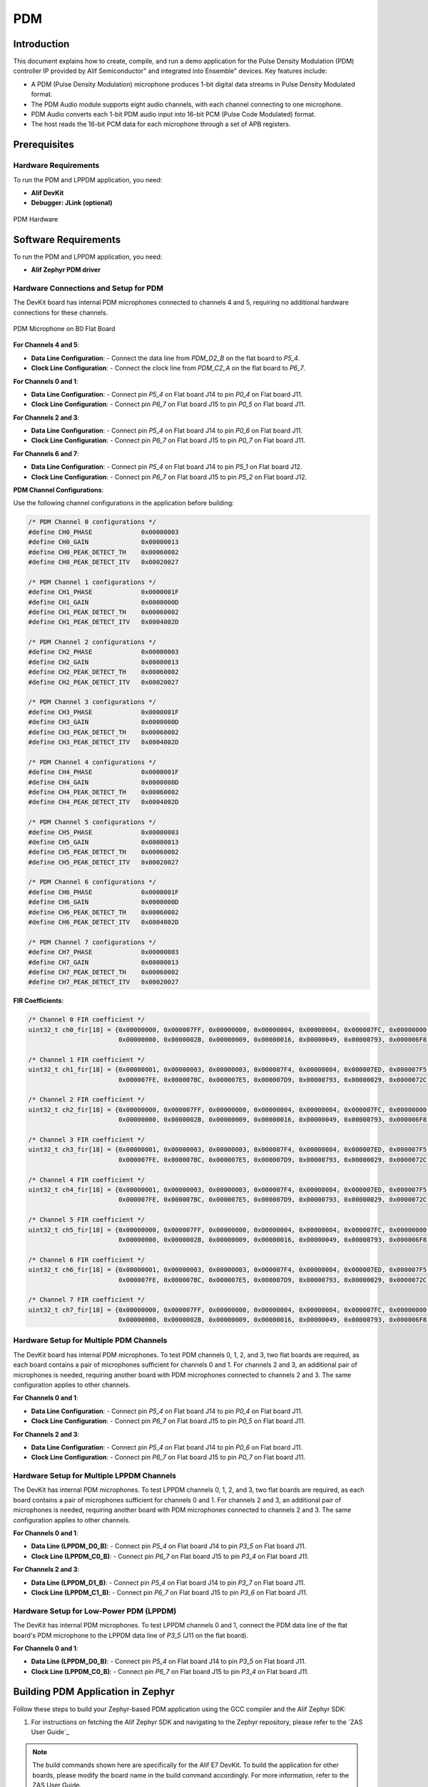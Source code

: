 .. _pdm:

===
PDM
===

Introduction
============

This document explains how to create, compile, and run a demo application for the Pulse Density Modulation (PDM) controller IP provided by Alif Semiconductor" and integrated into Ensemble" devices. Key features include:

- A PDM (Pulse Density Modulation) microphone produces 1-bit digital data streams in Pulse Density Modulated format.
- The PDM Audio module supports eight audio channels, with each channel connecting to one microphone.
- PDM Audio converts each 1-bit PDM audio input into 16-bit PCM (Pulse Code Modulated) format.
- The host reads the 16-bit PCM data for each microphone through a set of APB registers.

Prerequisites
=================

Hardware Requirements
---------------------

To run the PDM and LPPDM application, you need:

- **Alif DevKit**
- **Debugger: JLink (optional)**

.. figure:: _static/pdm_hardware.png
   :alt: PDM Hardware
   :align: center

   PDM Hardware

Software Requirements
=====================

To run the PDM and LPPDM application, you need:

- **Alif Zephyr PDM driver**

Hardware Connections and Setup for PDM
--------------------------------------

The DevKit board has internal PDM microphones connected to channels 4 and 5, requiring no additional hardware connections for these channels.

.. figure:: _static/pdm_microphone_b0.png
   :alt: PDM Microphone on B0 Flat Board
   :align: center

   PDM Microphone on B0 Flat Board

**For Channels 4 and 5**:

- **Data Line Configuration**:
  - Connect the data line from `PDM_D2_B` on the flat board to `P5_4`.
- **Clock Line Configuration**:
  - Connect the clock line from `PDM_C2_A` on the flat board to `P6_7`.

**For Channels 0 and 1**:

- **Data Line Configuration**:
  - Connect pin `P5_4` on Flat board J14 to pin `P0_4` on Flat board J11.
- **Clock Line Configuration**:
  - Connect pin `P6_7` on Flat board J15 to pin `P0_5` on Flat board J11.

**For Channels 2 and 3**:

- **Data Line Configuration**:
  - Connect pin `P5_4` on Flat board J14 to pin `P0_6` on Flat board J11.
- **Clock Line Configuration**:
  - Connect pin `P6_7` on Flat board J15 to pin `P0_7` on Flat board J11.

**For Channels 6 and 7**:

- **Data Line Configuration**:
  - Connect pin `P5_4` on Flat board J14 to pin `P5_1` on Flat board J12.
- **Clock Line Configuration**:
  - Connect pin `P6_7` on Flat board J15 to pin `P5_2` on Flat board J12.

**PDM Channel Configurations**:

Use the following channel configurations in the application before building:

.. code-block:: c

   /* PDM Channel 0 configurations */
   #define CH0_PHASE             0x00000003
   #define CH0_GAIN              0x00000013
   #define CH0_PEAK_DETECT_TH    0x00060002
   #define CH0_PEAK_DETECT_ITV   0x00020027

   /* PDM Channel 1 configurations */
   #define CH1_PHASE             0x0000001F
   #define CH1_GAIN              0x0000000D
   #define CH1_PEAK_DETECT_TH    0x00060002
   #define CH1_PEAK_DETECT_ITV   0x0004002D

   /* PDM Channel 2 configurations */
   #define CH2_PHASE             0x00000003
   #define CH2_GAIN              0x00000013
   #define CH2_PEAK_DETECT_TH    0x00060002
   #define CH2_PEAK_DETECT_ITV   0x00020027

   /* PDM Channel 3 configurations */
   #define CH3_PHASE             0x0000001F
   #define CH3_GAIN              0x0000000D
   #define CH3_PEAK_DETECT_TH    0x00060002
   #define CH3_PEAK_DETECT_ITV   0x0004002D

   /* PDM Channel 4 configurations */
   #define CH4_PHASE             0x0000001F
   #define CH4_GAIN              0x0000000D
   #define CH4_PEAK_DETECT_TH    0x00060002
   #define CH4_PEAK_DETECT_ITV   0x0004002D

   /* PDM Channel 5 configurations */
   #define CH5_PHASE             0x00000003
   #define CH5_GAIN              0x00000013
   #define CH5_PEAK_DETECT_TH    0x00060002
   #define CH5_PEAK_DETECT_ITV   0x00020027

   /* PDM Channel 6 configurations */
   #define CH6_PHASE             0x0000001F
   #define CH6_GAIN              0x0000000D
   #define CH6_PEAK_DETECT_TH    0x00060002
   #define CH6_PEAK_DETECT_ITV   0x0004002D

   /* PDM Channel 7 configurations */
   #define CH7_PHASE             0x00000003
   #define CH7_GAIN              0x00000013
   #define CH7_PEAK_DETECT_TH    0x00060002
   #define CH7_PEAK_DETECT_ITV   0x00020027

**FIR Coefficients**:

.. code-block:: c

   /* Channel 0 FIR coefficient */
   uint32_t ch0_fir[18] = {0x00000000, 0x000007FF, 0x00000000, 0x00000004, 0x00000004, 0x000007FC, 0x00000000, 0x000007FB, 0x000007E4,
                           0x00000000, 0x0000002B, 0x00000009, 0x00000016, 0x00000049, 0x00000793, 0x000006F8, 0x00000045, 0x00000178};

   /* Channel 1 FIR coefficient */
   uint32_t ch1_fir[18] = {0x00000001, 0x00000003, 0x00000003, 0x000007F4, 0x00000004, 0x000007ED, 0x000007F5, 0x000007F4, 0x000007D3,
                           0x000007FE, 0x000007BC, 0x000007E5, 0x000007D9, 0x00000793, 0x00000029, 0x0000072C, 0x00000072, 0x000002FD};

   /* Channel 2 FIR coefficient */
   uint32_t ch2_fir[18] = {0x00000000, 0x000007FF, 0x00000000, 0x00000004, 0x00000004, 0x000007FC, 0x00000000, 0x000007FB, 0x000007E4,
                           0x00000000, 0x0000002B, 0x00000009, 0x00000016, 0x00000049, 0x00000793, 0x000006F8, 0x00000045, 0x00000178};

   /* Channel 3 FIR coefficient */
   uint32_t ch3_fir[18] = {0x00000001, 0x00000003, 0x00000003, 0x000007F4, 0x00000004, 0x000007ED, 0x000007F5, 0x000007F4, 0x000007D3,
                           0x000007FE, 0x000007BC, 0x000007E5, 0x000007D9, 0x00000793, 0x00000029, 0x0000072C, 0x00000072, 0x000002FD};

   /* Channel 4 FIR coefficient */
   uint32_t ch4_fir[18] = {0x00000001, 0x00000003, 0x00000003, 0x000007F4, 0x00000004, 0x000007ED, 0x000007F5, 0x000007F4, 0x000007D3,
                           0x000007FE, 0x000007BC, 0x000007E5, 0x000007D9, 0x00000793, 0x00000029, 0x0000072C, 0x00000072, 0x000002FD};

   /* Channel 5 FIR coefficient */
   uint32_t ch5_fir[18] = {0x00000000, 0x000007FF, 0x00000000, 0x00000004, 0x00000004, 0x000007FC, 0x00000000, 0x000007FB, 0x000007E4,
                           0x00000000, 0x0000002B, 0x00000009, 0x00000016, 0x00000049, 0x00000793, 0x000006F8, 0x00000045, 0x00000178};

   /* Channel 6 FIR coefficient */
   uint32_t ch6_fir[18] = {0x00000001, 0x00000003, 0x00000003, 0x000007F4, 0x00000004, 0x000007ED, 0x000007F5, 0x000007F4, 0x000007D3,
                           0x000007FE, 0x000007BC, 0x000007E5, 0x000007D9, 0x00000793, 0x00000029, 0x0000072C, 0x00000072, 0x000002FD};

   /* Channel 7 FIR coefficient */
   uint32_t ch7_fir[18] = {0x00000000, 0x000007FF, 0x00000000, 0x00000004, 0x00000004, 0x000007FC, 0x00000000, 0x000007FB, 0x000007E4,
                           0x00000000, 0x0000002B, 0x00000009, 0x00000016, 0x00000049, 0x00000793, 0x000006F8, 0x00000045, 0x00000178};

Hardware Setup for Multiple PDM Channels
----------------------------------------

The DevKit board has internal PDM microphones. To test PDM channels 0, 1, 2, and 3, two flat boards are required, as each board contains a pair of microphones sufficient for channels 0 and 1. For channels 2 and 3, an additional pair of microphones is needed, requiring another board with PDM microphones connected to channels 2 and 3. The same configuration applies to other channels.

**For Channels 0 and 1**:

- **Data Line Configuration**:
  - Connect pin `P5_4` on Flat board J14 to pin `P0_4` on Flat board J11.
- **Clock Line Configuration**:
  - Connect pin `P6_7` on Flat board J15 to pin `P0_5` on Flat board J11.

**For Channels 2 and 3**:

- **Data Line Configuration**:
  - Connect pin `P5_4` on Flat board J14 to pin `P0_6` on Flat board J11.
- **Clock Line Configuration**:
  - Connect pin `P6_7` on Flat board J15 to pin `P0_7` on Flat board J11.

Hardware Setup for Multiple LPPDM Channels
------------------------------------------

The DevKit has internal PDM microphones. To test LPPDM channels 0, 1, 2, and 3, two flat boards are required, as each board contains a pair of microphones sufficient for channels 0 and 1. For channels 2 and 3, an additional pair of microphones is needed, requiring another board with PDM microphones connected to channels 2 and 3. The same configuration applies to other channels.

**For Channels 0 and 1**:

- **Data Line (LPPDM_D0_B)**:
  - Connect pin `P5_4` on Flat board J14 to pin `P3_5` on Flat board J11.
- **Clock Line (LPPDM_C0_B)**:
  - Connect pin `P6_7` on Flat board J15 to pin `P3_4` on Flat board J11.

**For Channels 2 and 3**:

- **Data Line (LPPDM_D1_B)**:
  - Connect pin `P5_4` on Flat board J14 to pin `P3_7` on Flat board J11.
- **Clock Line (LPPDM_C1_B)**:
  - Connect pin `P6_7` on Flat board J15 to pin `P3_6` on Flat board J11.

Hardware Setup for Low-Power PDM (LPPDM)
----------------------------------------

The DevKit has internal PDM microphones. To test LPPDM channels 0 and 1, connect the PDM data line of the flat board's PDM microphone to the LPPDM data line of `P3_5` (J11 on the flat board).

**For Channels 0 and 1**:

- **Data Line (LPPDM_D0_B)**:
  - Connect pin `P5_4` on Flat board J14 to pin `P3_5` on Flat board J11.
- **Clock Line (LPPDM_C0_B)**:
  - Connect pin `P6_7` on Flat board J15 to pin `P3_4` on Flat board J11.

Building PDM Application in Zephyr
====================================

Follow these steps to build your Zephyr-based PDM application using the GCC compiler and the Alif Zephyr SDK:

1. For instructions on fetching the Alif Zephyr SDK and navigating to the Zephyr repository, please refer to the `ZAS User Guide`_

.. note::
   The build commands shown here are specifically for the Alif E7 DevKit.
   To build the application for other boards, please modify the board name in the build command accordingly. For more information, refer to the ZAS User Guide.

2. Build commands for applications on the M55 HE core using the Ninja build command:

.. code-block:: bash

   rm -rf build
   west build -b alif_e7_dk_rtss_he ../alif/samples/drivers/audio/dmic_alif/

3. Build commands for applications on the M55 HP core using the Ninja build command:

.. code-block:: bash

   rm -rf build
   west build -b alif_e7_dk_rtss_hp ../alif/samples/drivers/audio/dmic_alif/

Building LPPDM Application in Zephyr
======================================

Both PDM and LPPDM use similar applications. To build the LPPDM application, modify the PDM sample application code from `DT_NODELABEL(pdm)` to `DT_NODELABEL(lppdm)`.

.. note::
   The build commands shown here are specifically for the Alif E7 DevKit.
   To build the application for other boards, please modify the board name in the build command accordingly. For more information, refer to the ZAS User Guide.

.. code-block:: bash

   const struct device *pcmj_device = DEVICE_DT_NODELABEL(lppdm)

Follow these steps to build your Zephyr-based LPPDM application using the GCC compiler and the Alif Zephyr SDK:

1. Fetch the Alif Zephyr SDK source at the desired revision:

.. code-block:: bash

   mkdir sdk-alif
   cd sdk-alif
   west init -m https://github.com/alifsemi/sdk-alif.git --mr ${revision}
   west update

.. note::
   Replace ``${revision}`` with any SDK revision (branch/tag/commit SHA) you wish to achieve.
   This can be ``main`` if you want the latest state, or any commit SHA or tag (e.g., ``west init -m https://github.com/alifsemi/sdk-alif.git --mr v1.2.0``).

2. Navigate to the Zephyr directory:

.. code-block:: bash

   cd zephyr

3. Remove the existing build directory and build the application:

.. code-block:: bash

   rm -rf build
   west build -b alif_e7_dk_rtss_hp ../alif/samples/drivers/audio/dmic_alif/

Executing Binary on the DevKit
===============================

To execute binaries on the DevKit follow the command

.. code-block:: bash

   west flash

Procedure to Test PDM and LPPDM
===============================

1. Select PDM channels 4 and 5 in the test application.

.. figure:: _static/test_pdm_channels_4_5.png
      :alt: Selecting Channels 4 and 5 in Test Application
      :align: center

      Selecting Channels 4 and 5 in Test Application


For multiple channels, consider enabling channels 0, 1, 2, and 3.

.. figure:: _static/test_multiple_channels_pdm.png
      :alt: Selecting Multiple Channels in Test Application
      :align: center

      Selecting Multiple Channels in Test Application

2. Specify the block size to store the PCM data.

.. code-block:: bash

   #define PCMJ BlockSize >> >>   50000

3. Specify the number of samples to store the captured PCM data.

.. code-block:: bash

    /* Number of blocks in the slab */
   #define MEM_SLAB_NUM_BLOCKS >> >>   1


- If `PCMJ_BLOCK_SIZE` is 50000 and `MEM_SLAB_NUM_BLOCKS` is 1, 50000 PCM samples can be stored in the `pcmj_data` buffer.

- If `PCMJ_BLOCK_SIZE` is 50000 and `MEM_SLAB_NUM_BLOCKS` is 2, 100000 PCM samples can be stored in the `pcmj_data` buffer.

4. Choose the mode of operation in the `pdm_mode` API.

5. Set the FIFO watermark value in the DTS file.

6. Store the channel status configuration values for each channel.

7. Build the project and flash the generated `.elf` file onto the target.

8. Once all hardware connections are completed, power on the DevKit.

9. Start playing audio or speak near the PDM microphone on the DevKit.

10. When the sample count reaches the maximum value, the IRQ will be disabled, and audio capture will stop.

11. Stop the application code.

12. The PCM samples will be stored in the `pcmj_data` buffer. Print the base address of the `pcmj_data` buffer.

    The screenshot below shows channels 4 and 5 enabled, with the buffer address at `0x20000c3c`. 50,000 PCM samples are stored in the `pcmj_data` buffer, and the stored PCM samples are being printed.

    .. figure:: _static/pdm_buffer_samples.png
       :alt: PCM Samples Buffer
       :align: center

       PCM Samples Buffer (Channels 4 and 5, Address 0x20000c3c)

13. Copy the buffer address for channels 4 and 5.

14. Open the memory section, paste the buffer address, and press Enter.

15. In the buffer memory section, view the converted PCM samples stored in the buffer.

    The screenshot below shows the PCM samples stored at the specified buffer address.

    .. figure:: _static/pdm_memory_section.png
       :alt: PCM Samples in Memory Section
       :align: center

       PCM Samples in Memory Section

16. To export the memory:
    - Go to the right-most corner.
    - Click on the **View** menu.
    - Select the **Export Memory** option.

    .. figure:: _static/pdm_memory_export.png
       :alt: Export Memory Option
       :align: center

       Export Memory Option

17. By default, the start and end address will be present in the memory bounds.

18. Specify the length in bytes, corresponding to the buffer size.
    For example, if the number of samples is 50,000, the length in bytes will be 50,000 bytes.

19. Store the PCM samples in binary format with the filename `memory.bin`.

    .. figure:: _static/storing_pcm_samples.png
       :alt: Storing PCM Samples
       :align: center

       Storing PCM Samples


20. To play the PCM data, use the `pcmplay.c` file, which includes resources such as the `memory.bin` file, channel number, data types of the memory buffer, sampling rate, frequency, and generates the `pcm_samples.pcm` audio file.

21. Compile the `pcmplay.c` file using `gcc` to generate the `pcm_samples.pcm` file in the same directory.

22. Use the `ffplay` command to play the audio:

    .. code-block:: bash

       ffplay -f s16le -ac 2 -ar 8k pcm_samples.pcm

    Where:
    - `s16le`: 16-bit little-endian system.
    - `-ac`: Specifies the number of channels.
    - `-ar`: Specifies the frequency.

23. After entering the command, press Enter and connect the microphone to the NUC. The user will hear recorded audio (approximately 3-4 seconds) using any speaker.
For better quality, use earphones.

    .. figure:: _static/playing_audio_pdm.png
       :alt: Playing Audio
       :align: center

       Playing Audio

24. For LPPDM, follow the same procedure, selecting channels 0 and 1 instead of channels 4 and 5.

25. Select the mode of operation in the `pdm_mode` API.

26. Store the channel status configuration values for channels 0 and 1.

27. Build the project and flash the generated `.elf` file onto the target.

28. Follow the same PDM procedure to obtain PCM samples for LPPDM and play the recorded audio using the `ffplay` command.

Alternative Method Using Audacity Player
========================================

An alternative to `ffplay` is to use the Audacity player. Download and install Audacity, then follow these steps:

1. Go to **File** -> **Import** -> **Raw Data** and load the `memory.bin` file.

    .. figure:: _static/using_audacity_player.png
       :alt: Using Audacity Player
       :align: center

       Using Audacity Player


2. Select 16-bit PCM with little-endian byte order.

3. Specify the number of channels used by your application (e.g., 2 channels for the sample application; select 4 channels if using 4 channels).

4. Set the sample rate according to the PDM mode used in your application:

   - For standard voice with a baseband sampling rate of 8 kHz, use 8000.

   - For high-quality voice with a 512 PDM clock frequency, use 16000.

   .. figure:: _static/audacity_settings.png
      :alt: Audacity Settings for PDM
      :align: center

      Audacity Settings for PDM

PDM Modes
=========

   .. figure:: _static/pdm_modes.png
      :alt: PDM Modes
      :align: center

      PDM Modes

